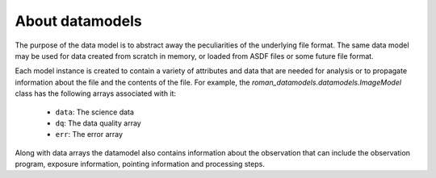 .. _datamodels:

About datamodels
================

The purpose of the data model is to abstract away the peculiarities of
the underlying file format.  The same data model may be used for data
created from scratch in memory, or loaded from ASDF files or some future file
format.

Each model instance is created to contain a variety of attributes and data that
are needed for analysis or to propagate information about the file and the
contents of the file. For example, the `roman_datamodels.datamodels.ImageModel` class
has the following arrays associated with it:

    - ``data``: The science data
    - ``dq``: The data quality array
    - ``err``: The error array

Along with data arrays the datamodel also contains information about the
observation that can include the observation program, exposure information,
pointing information and processing steps.
